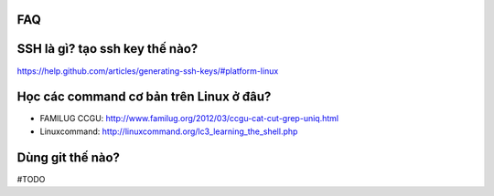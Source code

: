 FAQ
---

SSH là gì? tạo ssh key thế nào?
-------------------------------

https://help.github.com/articles/generating-ssh-keys/#platform-linux

Học các command cơ bản trên Linux ở đâu?
----------------------------------------

- FAMILUG CCGU: http://www.familug.org/2012/03/ccgu-cat-cut-grep-uniq.html
- Linuxcommand: http://linuxcommand.org/lc3_learning_the_shell.php

Dùng git thế nào?
-----------------

#TODO
